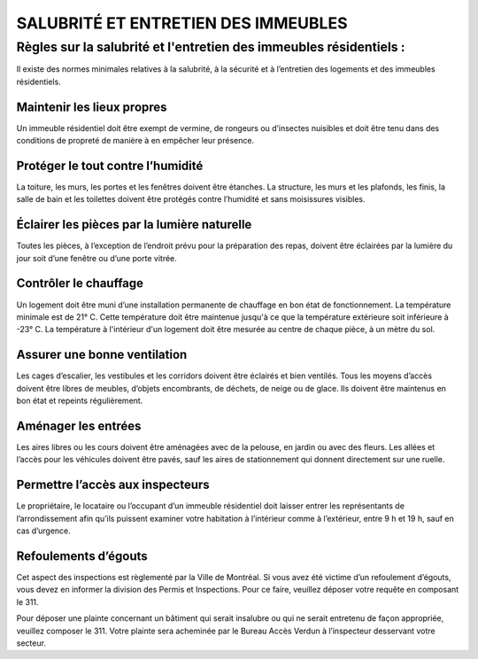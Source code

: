 ====================================
SALUBRITÉ ET ENTRETIEN DES IMMEUBLES
====================================

Règles sur la salubrité et l'entretien des immeubles résidentiels :
===================================================================

Il existe des normes minimales relatives à la salubrité, à la sécurité et à l’entretien des logements et des immeubles résidentiels.

Maintenir les lieux propres
---------------------------

Un immeuble résidentiel doit être exempt de vermine, de rongeurs ou d’insectes nuisibles et doit être tenu dans des conditions de propreté de manière à en empêcher leur présence.

Protéger le tout contre l’humidité
------------------------------------

La toiture, les murs, les portes et les fenêtres doivent être étanches. La structure, les murs et les plafonds, les finis, la salle de bain et les toilettes doivent être protégés contre l’humidité et sans moisissures visibles.

Éclairer les pièces par la lumière naturelle
--------------------------------------------
Toutes les pièces, à l’exception de l’endroit prévu pour la préparation des repas, doivent être éclairées par la lumière du jour soit d’une fenêtre ou d’une porte vitrée.

Contrôler le chauffage
----------------------

Un logement doit être muni d’une installation permanente de chauffage en bon état de fonctionnement. La température minimale est de 21° C. Cette température doit être maintenue jusqu'à ce que la température extérieure soit inférieure à -23° C. La température à l'intérieur d'un logement doit être mesurée au centre de chaque pièce, à un mètre du sol.

Assurer une bonne ventilation
-----------------------------
Les cages d’escalier, les vestibules et les corridors doivent être éclairés et bien ventilés. Tous les moyens d’accès doivent être libres de meubles, d’objets encombrants, de déchets, de neige ou de glace. Ils doivent être maintenus en bon état et repeints régulièrement.

Aménager les entrées
--------------------

Les aires libres ou les cours doivent être aménagées avec de la pelouse, en jardin ou avec des fleurs. Les allées et l’accès pour les véhicules doivent être pavés, sauf les aires de stationnement qui donnent directement sur une ruelle.

Permettre l’accès aux inspecteurs
---------------------------------

Le propriétaire, le locataire ou l’occupant d’un immeuble résidentiel doit laisser entrer les représentants de l’arrondissement afin qu’ils puissent examiner votre habitation à l’intérieur comme à l’extérieur, entre 9 h et 19 h, sauf en cas d’urgence.

Refoulements d’égouts
---------------------
Cet aspect des inspections est règlementé par la Ville de Montréal. Si vous avez été victime d’un refoulement d’égouts, vous devez en informer la division des Permis et Inspections. Pour ce faire, veuillez déposer votre requête en composant le 311.

Pour déposer une plainte concernant un bâtiment qui serait insalubre ou qui ne serait entretenu de façon appropriée, veuillez composer le 311. Votre plainte sera acheminée par le Bureau Accès Verdun à l’inspecteur desservant votre secteur.